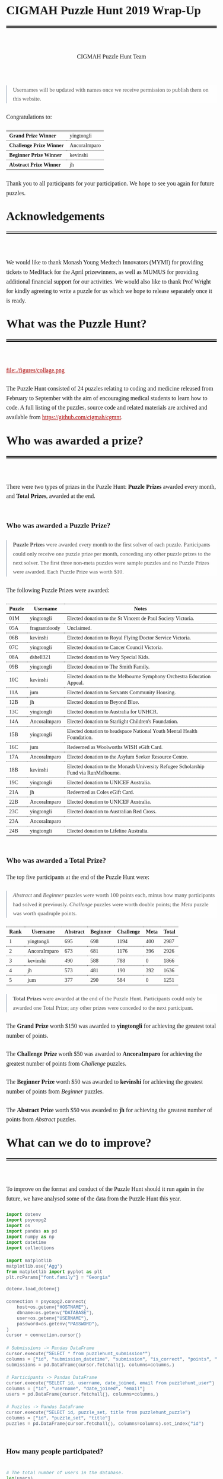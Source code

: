 #+TITLE: CIGMAH Puzzle Hunt 2019 Wrap-Up
#+AUTHOR: CIGMAH Puzzle Hunt Team
#+PROPERTY: header-args:python :exports none :session cgmnt :eval no-export
#+OPTIONS: html-postamble:nil toc:1 num:nil

#+begin_export html
<style>
 a {
    color: #aa0000;
}
a:active {
    color: #bb2222;
}
.right {
    font-size: 0.95rem;
    border-left: 2px solid  #A0AEC0;
    padding-left: 1rem;
    opacity: 0.75;
    background: white;
    margin: 1.5rem 0;
}
.right p {
    margin-top: 0;
    margin-bottom: 0;
}
table {
    max-width: 100%;
    margin: auto;
    margin-top: 1.5rem;
    margin-bottom: 1.5rem;
}
th {
    border-bottom: 3px double black;
    font-weight: bold;
}
th {
    border-top: 1px solid black;
    border-bottom: 1px solid black;
}
th, td {
    padding-left: 0.5rem;
    padding-right: 0.5rem;
    padding-top: 0.25rem;
    padding-bottom: 0.25rem;
    border-top: 1px dotted black;
    border-bottom: 1px dotted black;
    font-size: 0.9em;
}
body {
    font-family: "Georgia", "Baskerville", "Palatino Linotype", "Book Antiqua", "Garamond", "Bitstream Charter", "Century Schoolbook", "Cambria", serif;
    font-size: 1.2rem;
    line-height: 1.6;
    padding: 2rem;
    box-sizing: border-box;
    padding-bottom: 6rem;
}
code, .src {
    color: #4A5568;
    background: #F7FAFC;
    font-family: Consolas, "Liberation Mono", Menlo, Courier, monospace;
}
code {
    padding: 0.3em 0.5em;
    border-radius: 5px;
    font-size: 0.75em;
}
details {
    border-left: 2px solid #A0AEC0;
    padding-left: 1rem;
    margin-top: 1rem;
    margin-bottom: 1rem;
    box-sizing: border-box:
}
h1, .title {
    margin-top: 1rem;
    padding-bottom: 1rem;
    border-bottom: 6px double black;
    font-size: 2rem;
    text-align: left;
    margin-bottom: 4rem;
}
h2 {
    font-size: 1.2em;
    padding-top: 1.5rem;
}
h3 {
    font-size: 1.1em;
    font-weight: bold;
}
h4 {
    font-size: 1em;
    font-weight: bold;
}
figure {
    width: 100%;
    margin: 0;
    padding: 0;
}
li {
    margin: 0.5rem 0;
}
li .timestamp {
    float: left;
    margin-left: -12rem;
    font-size: 0.9em;
}
nav {
    color: #4A5568;
}
img {
    max-width: 100%;
    max-height: 100%;
    margin: auto;
}
ol {
    counter-reset: ol;
    margin: 0;
    padding: 0;
    list-style-type: none;
    margin-bottom: 2rem;
}
ol > li {
    padding-left: 2.5rem;
}
ol > li:before {
    content: counter(ol);
    counter-increment: ol;
    position: absolute;
    margin-left: -2.5rem;
    border: 1px solid black;
    font-size: 0.9rem;
    margin-top: 3px;
    width: 1.5rem;
    height: 1.5rem;
    box-sizing: border-box;
    display: flex;
    justify-content: center;
    align-items: center;
    border-radius: 100em;
}
p {
    margin: 0.5rem 0 1.5rem 0;
}
pre.src, pre.example {
    padding: 1rem;
    box-shadow: none;
    border: none;
    line-height: 1;
    font-size: 0.95rem;
    overflow: auto;
    margin: 1.5rem 0;
}
pre.example {
    border-left: 2px solid #A0AEC0;
    padding: 0.5rem 1rem;
    border-radius: 0;
}
summary {
    color: #4A5568;
}
summary:hover {
    cursor: pointer;
}
ul {
    list-style-type: circle;
    margin-bottom: 1.5rem;
}
.hidden {
    display: none;
}
.outline-2 {
    margin-top: 3rem;
}
#back {
    padding-left: 1rem;
    opacity: 0.75;
    text-align: right;
    margin-top: 6rem;
    border-top: 1px dotted #A0AEC0;
}
#content {
    width: 100%;
    padding: 1rem;
    max-width: 720px;
    margin: auto;
    box-sizing: border-box;
}
#video {
    max-width: 100%;
    margin: auto;
    display: flex;
    align-items: center;
    justify-content: center;
}
#table-of-contents {
    font-size: 1rem;
    opacity: 0.75;
    margin-bottom: 4rem;
}
#table-of-contents h2 {
    font-size: 1rem;
    margin: 0;
    padding: 0;
    border: none;
}
#table-of-contents ul {
    margin: 0;
    padding: 0;
    list-style-type: none;
}
#table-of-contents li {
    margin: 0;
}

@media only screen and (min-width: 1280px) {
    .right {
        float: right;
        width: 36%;
        margin: 0;
        margin-right: -40%;
        font-size: 0.85rem;
        border: none;
        clear: both;
        padding-left: 0;
    }
    .right p {
        margin-left: 0;
    }

    #table-of-contents, .left {
        float: left;
        margin: 0;
        margin-left: -40%;
        font-size: 0.85rem;
        width: 36%;
        text-align: right;
    }
    #table-of-contents li {
        margin: 0.5rem 0;
    }
}

@media only screen and (max-width: 1024px) {
    body {
        padding: 0.25rem;
        font-size: 1rem;
    }
    h1, .title {
        margin-top: 1.5rem;
    }
    li .timestamp {
        display: none;
    }

    #back {
        margin-top: 4rem;
    }
    #content {
        padding: 0.25rem;
    }
    #table-of-contents {
        margin: 0;
        margin-bottom: 2.5rem;
    }
}
</style>
#+end_export

#+RESULTS:

#+begin_right
Usernames will be updated with names once we receive permission to publish them
on this website.
#+end_right

Congratulations to:

| *Grand Prize Winner*     | yingtongli   |
| *Challenge Prize Winner* | AncoraImparo |
| *Beginner Prize Winner*  | kevinshi     |
| *Abstract Prize Winner*  | jh           |

Thank you to all participants for your participation.  We hope to see you again
for future puzzles.


* Acknowledgements

We would like to thank Monash Young Medtech Innovators (MYMI) for providing
tickets to MedHack for the April prizewinners, as well as MUMUS for providing
additional financial support for our activities. We would also like to thank
Prof Wright for kindly agreeing to write a puzzle for us which we hope to
release separately once it is ready.

* What was the Puzzle Hunt?

file:./figures/collage.png

The Puzzle Hunt consisted of 24 puzzles relating to coding and medicine released
from February to September with the aim of encouraging medical students to learn
how to code. A full listing of the puzzles, source code and related materials
are archived and available from [[https://github.com/cigmah/cgmnt]].

* Who was awarded a prize?

There were two types of prizes in the Puzzle Hunt: *Puzzle Prizes* awarded every
month, and *Total Prizes*, awarded at the end.

** Who was awarded a Puzzle Prize?

#+begin_right

*Puzzle Prizes* were awarded every month to the first solver of each puzzle.
Participants could only receive one puzzle prize per month, conceding any other
puzzle prizes to the next solver. The first three non-meta puzzles were sample
puzzles and no Puzzle Prizes were awarded. Each Puzzle Prize was worth $10.

#+end_right

The following Puzzle Prizes were awarded:

#+HTML: <div style="font-size: 0.8em;">
| Puzzle | Username      | Notes                                                                                |
|--------+---------------+--------------------------------------------------------------------------------------|
| 01M    | yingtongli    | Elected donation to the St Vincent de Paul Society Victoria.                         |
| 05A    | fragrantdoody | Unclaimed.                                                                           |
| 06B    | kevinshi      | Elected donation to Royal Flying Doctor Service Victoria.                            |
| 07C    | yingtongli    | Elected donation to Cancer Council Victoria.                                         |
| 08A    | dshell321     | Elected donation to Very Special Kids.                                               |
| 09B    | yingtongli    | Elected donation to The Smith Family.                                                |
| 10C    | kevinshi      | Elected donation to the Melbourne Symphony Orchestra Education Appeal.               |
| 11A    | jum           | Elected donation to Servants Community Housing.                                      |
| 12B    | jh            | Elected donation to Beyond Blue.                                                     |
| 13C    | yingtongli    | Elected donation to Australia for UNHCR.                                             |
| 14A    | AncoraImparo  | Elected donation to Starlight Children's Foundation.                                 |
| 15B    | yingtongli    | Elected donation to headspace National Youth Mental Health Foundation.               |
| 16C    | jum           | Redeemed as Woolworths WISH eGift Card.                                              |
| 17A    | AncoraImparo  | Elected donation to the Asylum Seeker Resource Centre.                               |
| 18B    | kevinshi      | Elected donation to the Monash University Refugee Scholarship Fund via RunMelbourne. |
| 19C    | yingtongli    | Elected donation to UNICEF Australia.                                                |
| 21A    | jh            | Redeemed as Coles eGift Card.                                                        |
| 22B    | AncoraImparo  | Elected donation to UNICEF Australia.                                                |
| 23C    | yingtongli    | Elected donation to Australian Red Cross.                                            |
| 23A    | AncoraImparo  | |
| 24B    | yingtongli    | Elected donation to Lifeline Australia.                                              |
#+HTML: </div>

** Who was awarded a Total Prize?

The top five participants at the end of the Puzzle Hunt were:

#+begin_right

/Abstract/ and /Beginner/ puzzles were worth 100 points each, minus how many
participants had solved it previously. /Challenge/ puzzles were worth double
points; the /Meta/ puzzle was worth quadruple points.

#+end_right

| Rank | Username     | Abstract | Beginner | Challenge | Meta | Total |
|------+--------------+----------+----------+-----------+------+-------|
|    1 | yingtongli   |      695 |      698 |      1194 |  400 |  2987 |
|    2 | AncoraImparo |      673 |      681 |      1176 |  396 |  2926 |
|    3 | kevinshi     |      490 |      588 |       788 |    0 |  1866 |
|    4 | jh           |      573 |      481 |       190 |  392 |  1636 |
|    5 | jum          |      377 |      290 |       584 |    0 |  1251 |


#+begin_right

*Total Prizes* were awarded at the end of the Puzzle Hunt. Participants could
only be awarded one Total Prize; any other prizes were conceded to the next
participant.

#+end_right

The *Grand Prize* worth $150 was awarded to *yingtongli* for achieving the
greatest total number of points.

The *Challenge Prize* worth $50 was awarded to *AncoraImparo* for achieving the
greatest number of points from /Challenge/ puzzles.

The *Beginner Prize* worth $50 was awarded to *kevinshi* for achieving the
greatest number of points from /Beginner/ puzzles.

The *Abstract Prize* worth $50 was awarded to *jh* for achieving the
greatest number of points from /Abstract/ puzzles.

* What can we do to improve?

To improve on the format and conduct of the Puzzle Hunt should it run again in
the future, we have analysed some of the data from the Puzzle Hunt this year.

#+begin_src python
import dotenv
import psycopg2
import os
import pandas as pd
import numpy as np
import datetime
import collections

import matplotlib
matplotlib.use('Agg')
from matplotlib import pyplot as plt
plt.rcParams["font.family"] = "Georgia"

#+end_src

#+RESULTS:

#+begin_src python
dotenv.load_dotenv()

connection = psycopg2.connect(
    host=os.getenv("HOSTNAME"),
    dbname=os.getenv("DATABASE"),
    user=os.getenv("USERNAME"),
    password=os.getenv("PASSWORD"),
)
cursor = connection.cursor()

# Submissions -> Pandas DataFrame
cursor.execute("SELECT * from puzzlehunt_submission*")
columns = ["id", "submission_datetime", "submission", "is_correct", "points", "puzzle_id", "user_id"]
submissions = pd.DataFrame(cursor.fetchall(), columns=columns,)

# Participants -> Pandas DataFrame
cursor.execute("SELECT id, username, date_joined, email from puzzlehunt_user")
columns = ["id", "username", "date_joined", "email"]
users = pd.DataFrame(cursor.fetchall(), columns=columns,)

# Puzzles -> Pandas DataFrame
cursor.execute("SELECT id, puzzle_set, title from puzzlehunt_puzzle")
columns = ["id", "puzzle_set", "title"]
puzzles = pd.DataFrame(cursor.fetchall(), columns=columns).set_index("id")
#+end_src

#+RESULTS:
: True


** How many people participated?

#+begin_src python

# The total number of users in the database.
len(users)

#+end_src

#+RESULTS:
: 90

#+begin_src python

# The number of registrants who submitted at least one submission.
participated_users = set(submissions.user_id)
len(participated_users)

#+end_src

#+RESULTS:
: 44

#+begin_src python :results output

print(len(submissions))
print(len(submissions) / 90)
print(len(submissions) / 24)


#+end_src

#+RESULTS:
: 275
: 3.0555555555555554
: 11.458333333333334

There were *90 registrants* this year. *44 registrants* submitted at
least one submission. In total, *275 puzzle submissions* were received, an
average of *11 submissions per puzzle* and *6 submissions per registrant* for
each registrant who submitted at least one submission.

Here is a plot showing registrations by day. Dotted red lines indicate the
release of a new puzzle set. Most registrations occurred soon after the release
of the first non-sample puzzle set.

#+begin_src python :results file :exports results
start_date = datetime.datetime(2019, 2, 20)
end_date = datetime.datetime(2019, 10, 12)
all_days_past = list(range((end_date - start_date).days))

registration_dates = [date.date() for date in users.date_joined]

registration_on_days = [
    len([date for date in registration_dates
         if date == (start_date + datetime.timedelta(days=days_past)).date()])
    for days_past in all_days_past
]

puzzle_release_dates = [
    datetime.datetime(2019, 2, 23),
    datetime.datetime(2019, 3, 9),
    datetime.datetime(2019, 4, 6),
    datetime.datetime(2019, 5, 11),
    datetime.datetime(2019, 6, 15),
    datetime.datetime(2019, 7, 13),
    datetime.datetime(2019, 8, 10),
    datetime.datetime(2019, 9, 21),
]

filename = "./figures/registrations.png"
fig, ax = plt.subplots(1)

ax.plot(all_days_past, registration_on_days, color='black')


plt.xticks(
    all_days_past[::14],
    [datetime.datetime.strftime(start_date + datetime.timedelta(days_past), "%Y-%m-%d")
     for days_past in all_days_past[::14]],
    rotation=90
)
plt.ylabel("Number of Registrations")
plt.title("Registrations by Days into the Puzzle Hunt")

for date in puzzle_release_dates:
    day_delta = (date - start_date).days
    ax.axvline(day_delta, linestyle=':', color='#aa0000')

fig.tight_layout()

fig.savefig(filename, dpi=150)
plt.close()

filename
#+end_src

#+RESULTS:
[[file:./figures/registrations.png]]

As the number of registrations does not necessarily reflect active
participation, here is a plot of submissions over time during the Puzzle Hunt
for each participant who submitted at least one submission.

#+begin_right

Each row indicates a separate deidentified participant, ordered by number of
submissions.. Correct submissions are indicated by green circles; incorrect
submissions are indicated by red crosses. Grey dotted lines indicate the release
of a puzzle set.

#+end_right

#+begin_src python :results file :exports results
fig, ax = plt.subplots(1)

is_corrects = []
xs = []
ys = []

filename = "./figures/submissions.png"

participated_users = list(submissions.groupby(['user_id']).count().sort_values("points").index)

for i, user_id in enumerate(participated_users):
    user_submissions = submissions[submissions.user_id == user_id]
    submission_datetimes = [submission.submission_datetime for _, submission in user_submissions.iterrows()]
    is_correct_submission = [submission.is_correct for _, submission in user_submissions.iterrows()]
    x_submission = [dt.timestamp() for dt in submission_datetimes]
    y_submission = [i for _ in x_submission]
    is_corrects += is_correct_submission
    xs += x_submission
    ys += y_submission

data = pd.DataFrame({
    "x": xs,
    "y": ys,
    "is_correct": is_corrects
})

for release_date in puzzle_release_dates:
    ax.axvline(release_date.timestamp(), linestyle=':', color='grey')


ax.scatter(
    data[data.is_correct == True].x,
    data[data.is_correct == True].y,
    facecolor='none',
    edgecolor='green',
    s=40,
    label="correct"
)

ax.scatter(
    data[data.is_correct == False].x,
    data[data.is_correct == False].y,
    c='#aa0000',
    marker='x',
    s=10,
    label="incorrect"
)

all_dates_past = [start_date + datetime.timedelta(days=d) for d in all_days_past[::14]]

plt.xticks(
    [d.timestamp() for d in all_dates_past],
    [datetime.datetime.strftime(d, "%Y-%m-%d") for d in all_dates_past],
    rotation=90
)
plt.legend()

plt.title("Puzzle Hunt Submissions over Time, by Participant")
ax.set_yticks([])

fig.tight_layout()
fig.savefig(filename, dpi=150)
plt.close()
filename
#+end_src

#+RESULTS:
[[file:./figures/submissions.png]]

Active participation was greatest at the start of the Puzzle Hunt, particularly
at the release of the first non-sample puzzle set. Participation waned over
time, though a subset of participants continued over the duration of the puzzle
hunt.

** Where did participants come from?

Participants registered with a username and an email, and an optional first
and/or last name. As a rough measure of where participants came from, the below
plot shows the frequency of email domain names of registered users. 4 personal
domain names were censored.

#+begin_src python :results file
domain_tuples = collections.Counter([email.split("@")[1] for email in users.email]).most_common()

# Manually censored domain names with names (4). Code not included.
domain_tuples = [d for d in domain_tuples if not d[0] in ["yingtongli.me", "mybx.site", "arvamont.com", "vladh.net"]]

domains = [d[0] for d in domain_tuples]
domain_counts = [d[1] for d in domain_tuples]

filename = "./figures/user_domains.png"

fig, ax = plt.subplots(1)

ax.barh(
    range(len(domains)),
    domain_counts,
    color="black",
)
ax.set_yticks(range(len(domains)))
ax.set_yticklabels(domains)
ax.set_xlabel("Number of Users")
plt.title("User Email Domain Frequencies")

fig.tight_layout()
fig.savefig(filename, dpi=150)
plt.close()
filename
#+end_src


#+begin_right

Out of respect for participants' privacy, the Puzzle Hunt database was deleted
without backup after this document was made, and we no longer have participants'
email addresses nor any other information from the Puzzle Hunt. This also means
we can't reproduce this document nor any of its figures in the future.

#+end_right

#+RESULTS:
[[file:./figures/user_domains.png]]

Most participants registered using generic email addresses (Gmail, Hotmail,
Live, Outook, Yahoo). A large portion were from Monash University, and a small
portion from other educational or research institutions (University of
Melbourne, University of East Anglia, Princeton University, Inserm). A small
portion registered using disposable email services (SharkLasers, nwytg,
Mailinator, YOPmail, 163), which we believe was a wise choice for short-term
participants with privacy concerns, particularly for participants who were not
from Monash.

** Which puzzles were most and least popular?

Here is a plot showing puzzles and the number of unique users who submitted at
least one submission for each puzzle. This can serve as a rough measure of
popularity.

#+begin_right

It is hard to measure the intrinsic popularity of each puzzle, given that we
know that later puzzles were less popular by virtue of a later release date. A
more sophisticated model might better be able to estimate the separate
contributions of release dates and puzzle features, but was outside the scope of
this wrap-up.

#+end_right

#+begin_src python :results file :exports results

puzzle_ids = sorted(list(set(submissions.puzzle_id)))
puzzle_unique_submissions = [
    len(set(submissions[submissions.puzzle_id == puzzle_id].user_id))
    for puzzle_id in puzzle_ids
]
puzzle_titles = [puzzles.loc[i].title for i in puzzle_ids]
puzzle_sets = [puzzles.loc[i].puzzle_set for i in puzzle_ids]

data = pd.DataFrame({
    "id": puzzle_ids,
    "num_unique": puzzle_unique_submissions,
    "title": puzzle_titles,
    "puzzle_set": puzzle_sets,
}).set_index("id").sort_values("num_unique")
data["position"] = range(1, 25)

colour_dict = {
    "M": "#f66d9b",
    "A": "#e3342f",
    "B": "#F7B500",
    "C": "#38c172"
}
label_dict = {
    "M": "Meta",
    "A": "Abstract",
    "B": "Beginner",
    "C": "Challenge"
}

fig, ax = plt.subplots(1)

filename = "./figures/popularity.png"

for puzzle_set in set(data.puzzle_set):
    subset = data[data.puzzle_set == puzzle_set]
    colour = colour_dict[puzzle_set]
    label = label_dict[puzzle_set]
    ax.barh(
        y=subset.position.values,
        width=subset.num_unique,
        color=colour,
        label=label,
    )

ax.set_yticks(data.position)
ax.set_yticklabels(data.title)
ax.set_xlabel("Number of Unique Attempting Participants")

plt.legend()
plt.title("Puzzles by Number of Unique Attempting Participants")

fig.tight_layout()
fig.savefig(filename, dpi=150)
plt.close()
filename

#+end_src

#+RESULTS:
[[file:./figures/popularity.png]]

The two most popular puzzles were Abstract puzzles released early in the Puzzle
Hunt; three of the five most unpopular puzzles were Challenge puzzles.

** Which puzzles were easiest and hardest?

We can get a general sense of the "difficulty" of each puzzle by comparing how
many incorrect submissions were received with how many correct submissions were
received.

#+begin_right

Assessing the difficulty of puzzles varies on how difficulty is defined, given
that difficult puzzles may have either been a) unapproachable (and therefore
received few submissions), or b) deceptive (and therefore received submissions
more likely to be incorrect). We have chosen the second definition, given that
we have described the popularity of puzzles in the section above, but
"difficulty" here should be interpreted in the context of popularity as well.

Note this graph differs from the previous graph - this graph tallies total
/submissions/ including those from the same participant; the previous graph
tallies only the number of participants who submitted at least one solution to
each puzzle.

#+end_right

#+begin_src python :results file :exports results

puzzle_ids = sorted(list(set(submissions.puzzle_id)))
puzzle_correct = [
    len(submissions[(submissions.puzzle_id == puzzle_id) & (submissions.is_correct)])
    for puzzle_id in puzzle_ids
]

puzzle_incorrect = [
    len(submissions[(submissions.puzzle_id == puzzle_id) & (~submissions.is_correct)])
    for puzzle_id in puzzle_ids
]
puzzle_titles = [puzzles.loc[i].title for i in puzzle_ids]
puzzle_sets = [puzzles.loc[i].puzzle_set for i in puzzle_ids]

data = pd.DataFrame({
    "id": puzzle_ids,
    "correct": puzzle_correct,
    "incorrect": puzzle_incorrect,
    "title": puzzle_titles,
    "puzzle_set": puzzle_sets,
}).set_index("id").sort_values(["incorrect", "correct"])
data["position"] = range(1, 25)

fig, ax = plt.subplots(1)

filename = "./figures/difficulties.png"

for puzzle_set in set(data.puzzle_set):
    subset = data[data.puzzle_set == puzzle_set]
    colour = colour_dict[puzzle_set]
    ax.barh(
        subset.position.values,
        subset.correct.values,
        left=subset.incorrect.values,
        color=colour,
        label=label_dict[puzzle_set] + ", " + "correct",
    )
    ax.barh(
        subset.position.values,
        subset.incorrect.values,
        color=colour,
        label=label_dict[puzzle_set] + ", " + "incorrect",
        alpha=0.2,
    )

ax.set_yticks(data.position.values)
ax.set_yticklabels(data.title)
ax.set_xlabel("Number of Submissions")

plt.legend()
plt.title("Puzzles by Number of Incorrect and Correct Submissions")

fig.tight_layout()
fig.savefig(filename, dpi=150)
plt.close()
filename

#+end_src

#+RESULTS:
[[file:./figures/difficulties.png]]

The puzzle with the highest ratio of incorrect to correct submissions was the
Meta puzzle /Lost in a Library/ (8 incorrect submissions for every 1 correct
submission), though interestingly the puzzle with the highest absolute number of
incorrect submissions was the Abstract sample puzzle, /Metabolic Mayhem/.

/Metabolic Mayhem/ was cast as a sample puzzle as it consisted of the
interpretation of an abstract animation, which we believed too ambiguous to be
included in the main puzzle hunt (and which appears to have been a correct
decision).

#+begin_right

This puzzle depicted an abstract animation of a metabolic pathway in a normal
and a pathological state. The metabolic pathway consisted of an unknown particle
being carried by gradually-diminishing particles through the blood stream before
being cleared by receptors from an unknown organ; in the pathological state,
these particles accumulated in the bloodstream due to dysfunctional receptors.
Participants were asked to determine the gene mutation involved in the
pathological state.

#+end_right

Out of interest for this particular puzzle, here were some of the responses
received:

#+begin_src python :results file :exports results

submitted = [s.upper() for s in submissions[submissions.puzzle_id == 2].submission]

gene_counter = collections.Counter(submitted).most_common()
genes = [c[0] for c in gene_counter]
counts = [c[1] for c in gene_counter]
positions = range(len(genes))

fig, ax = plt.subplots(1)

filename = "./figures/metabolic_mayhem_responses.png"

ax.barh(
    positions,
    counts,
    color="black",
)

ax.set_yticks(positions)
ax.set_yticklabels(genes)
ax.set_ylabel("Submitted HUGO Gene Symbol")
ax.set_xlabel("Number of Submissions")

plt.title("Frequencies of Genes Submitted for Puzzle 02A Metabolic Mayhem")

fig.tight_layout()
fig.savefig(filename, dpi=150)
plt.close()
filename


#+end_src

#+RESULTS:
[[file:./figures/metabolic_mayhem_responses.png]]

The intended correct answer was LDLR; however, it was very interesting to see
the wide array of genes people could draw parallels to in the abstract
depiction. We are interested in the ways abstract modelling might similarly be
able to make different pathways relatable, and while these may not be suitable
as puzzles for inclusion into the Puzzle Hunt, we will look for an avenue for
these to return.


#+begin_right

All game-type puzzles were entirely client-side; we made our best efforts to
obscure the answers from the client-side code (including the fact that the code
was transpiled from Elm to JavaScript and minified), but these puzzles are not
uncrackable. Although, as we are a coding group, we believe it just as valid to
have derived the solution from the client-side code as it is from pursuing the
"intended" solution path - after all, it is also interesting to think of how to
use code to examine the internals of the tools we use and derive useful (but
hidden) information.

#+end_right

A number of puzzles had no incorrect submissions, though these had a low number
of submissions in total and are therefore hard to interpret. Most of these were
game-type puzzles, which divulged the solution after you completed the game -
and in such cases, there was no chance of submitting an incorrect solution at
all unless participants guessed or attempted to derive the solution from the
client-side code.

* How was the Puzzle Hunt run?

In the spirit of full transparency and to better inform how future Puzzle Hunts
could be run, we briefly outline our setup below.

** What was the technology stack?

#+begin_right

This was our first time doing full-stack development. While the backend and
frontend "worked", the codebases are neither clean nor well-designed. On the
plus-side, we have now learnt better and will not be making the same mistakes in
the future.

#+end_right

As a summary:

| Backend  | [[https://www.python.org/][Python]] + [[https://www.django-rest-framework.org/][Django REST Framework]], hosted on [[https://www.heroku.com/][Heroku]] |
| Database | [[https://www.postgresql.org/][PostgreSQL]]                                       |
| Frontend | [[https://elm-lang.org/][Elm]], hosted on [[https://pages.github.com/][GitHub Pages]]                      |

The source code for all components of the Puzzle Hunt are available from
[[https://github.com/cigmah/cgmnt]].

The Puzzle Hunt backend and frontend were written in late January and early
February using Python and Elm.

The backend used the Django REST Framework and handled all the core
functionality based around database interaction (such as adding puzzles,
retrieving released puzzles, handling user registrations) and application logic
(such as scoring submissions, aggregating scores, time-locking excessive
submissions). The backend was kept in a private GitHub repository and hosted on
Heroku, connecting with a PostgreSQL database provided by an additional Heroku
add-on.

The frontend was a single-page application written in Elm with custom CSS. It
handled all interactions on the web interface, including navigation, rendering,
and server interactions. The frontend was kept in a public GitHub repository and
hosted on GitHub Pages.

#+begin_right

We changed the Puzzle Hunt website design twice during the Puzzle Hunt as we
wished to refocus the group's target audience and reduce the verbosity of
puzzles by using video introductions instead. This was a mistake on our part and
increased confusion over the user interface. We will not do so again.

#+end_right

Puzzles themselves were written in a mixture of languages; interactive puzzles
were all written with Elm, whereas data analysis puzzles tended to be written in
Python. When graphics were required (such as for each puzzle's Meta Puzzle room
hint), they were made with either [[https://inkscape.org/][Inkscape]] (for simple vector graphics) or
[[https://www.blender.org/][Blender]] (for full 3D models). Where music or sound effects were required (such
as for several of the game-type puzzles), they were made with [[https://musescore.org/en][MuseScore]].

** How much did it cost?

There were two sources of material cost for the Puzzle Hunt: prizes and server
hosting costs.

#+begin_right

We budgeted for 25 puzzle prizes, but one Puzzle Prize was unclaimed, three
puzzles were sample puzzles and the 25th puzzle was separated out from the main
Puzzle Hunt (stay tuned).

#+end_right

| Item                                     | Unit Cost      | Total Units | Total Cost |
|------------------------------------------+----------------+-------------+------------|
| Puzzle Prizes                            | $10 per prize  | 20 prizes   | $200       |
| Grand Prize                              | $150 per prize | 1 prize     | $150       |
| A/B/C Total Prizes                       | $50 per prize  | 3 prize     | $150       |
| Server Hosting (Heroku - Hobby)          | $7 per month   | 8 months    | $56        |
| Database (Heroku Postgres - Hobby Basic) | $9 per month   | 8 months    | $72        |
|------------------------------------------+----------------+-------------+------------|
| *Grand Total*                            |                |             | *$628*     |

#+begin_right

This section will be updated once the Total Prizes are confirmed.

#+end_right

As of <2019-10-12 Sat>: 18 of the Puzzle Prizes were donated to charities,
organisations or funds of participants' choosing. $180 of the total
cost has been donated so far.

* What happens now?

As the main Puzzle Hunt has concluded, we have included further details on plans
for CIGMAH below.

** Will there be another Puzzle Hunt?

We hope so. If there is another Puzzle Hunt, we hope this wrap-up document is
useful for future planning.

It is often tradition for the winner/s of a Puzzle Hunt to arrange the next
Puzzle Hunt, but we know this request does not come lightly and there is no
precedent for this particular Puzzle Hunt. Whether or not we are able to deliver
on this tradition remains to be seen, but we hope that the Puzzle Hunt can
handover its management and evolve over time.

Should the Puzzle Hunt continue, we have consolidated the following suggestions
based on data from this Puzzle Hunt:

*** Suggestions

1. *Conduct the Puzzle Hunt on a single day or a single weekend*.
   Participation was greatest at the start of the Puzzle Hunt. We maintained the
   Puzzle Hunt over the year as our primary intent for the Puzzle Hunt was to
   encourage medical students to learn how to code over time, but this did not
   appear to be successful; most active participants were experienced coders. A
   single day or weekend, possibly with a pre-Puzzle Hunt coding bootcamp, may
   be easier for new medical students/coders to manage with busy schedules and
   with less commitment required. This would also be less costly.
2. *Orient puzzles towards abstract, visual or gamified learning.*
   Our puzzles ranged from abstract games requiring no actual coding, to
   concrete statistical or data science problems requiring a significant amount
   of programming knowledge. Although the latter category is arguably more
   "useful", the former category was far more popular. It may be useful, as far
   as possible, to investigate how elements of gamified learning can be
   used to make the data analysis-type puzzles more fun and bridge the gap
   between the two categories.
3. *Simplify the technology stack.*
   The development of a full-stack application for the Puzzle Hunt was a good
   opportunity for the management team to learn, but not necessary for the
   Puzzle Hunt itself. The technology stack could be greatly simplified, such as
   using a backend server performing server-side rendering and foregoing the
   frontend entirely.

** What else is CIGMAH doing?

#+begin_right

file:./figures/aorta.png

#+end_right

CIGMAH is working on An Open Revision Tool for Assessments (AORTA) (currently
hosted at https://aorta.netlify.com/), a free and open-source medical note and
question bank. There's not enough content there for it to be useful yet, but
most of the coding is done and we're working on adding content. We're always
looking for help, so do get in touch if you are interested.

We are also looking at hosting more tutorial nights on a range of coding topics,
recommencing next year. The topics we host tutorial nights on are not yet
decided, but we will try to cover fun, interesting and relevant material for
medical students. Suggestions for tutorial night topics are highly welcomed.

Finally, we are interested in beginning a game development project for
practising medical cases, possibly in the style of [[https://en.wikipedia.org/wiki/Interactive_fiction][interactive fiction]] text
adventures such as [[https://en.wikipedia.org/wiki/Zork][Zork]] or [[http://iplayif.com/?story=http%253A%252F%252Fwww.ifarchive.org%252Fif-archive%252Fgames%252Fzcode%252FTangle.z5][Spider & Web]]. We were originally looking at
incorporating this as part of AORTA, but it may be easier to develop as a
spin-off project.

** How do I contact CIGMAH?

If you have any questions, concerns, suggestions, recommendations, feedback or
would otherwise like to get in contact with CIGMAH, you can contact us via email
at =cigmah.contact at gmail dot com=.

#+HTML: <div style="max-width: 300px; margin: auto;">
file:./figures/cigmah.png
#+HTML: </div>

We look forward to hearing from you!

#+begin_src python :results output

# Some extra scripts for archiving the puzzle hunt.

# Puzzles -> Pandas DataFrame
cursor.execute("SELECT * from puzzlehunt_puzzle")
columns = ["id", "puzzle_set", "image_link", "title", "body", "statement", "puzzle_input", "references", "answer", "explanation", "theme_id", "video_link"]
puzzles = pd.DataFrame(cursor.fetchall(), columns=columns).set_index("id")

# Themes -> Pandas DataFrame
cursor.execute("SELECT * from puzzlehunt_theme")
columns = ["id", "theme", "theme_set", "tagline", "open_datetime"]
themes = pd.DataFrame(cursor.fetchall(), columns=columns).set_index("id")

template = """

# {title}

> This puzzle was released on {open_datetime}, and was the {puzzle_set} puzzle for the theme *{theme}*.

{body}

# Input

{puzzle_input}

# Statement

{statement}


# References

{references}

# Answer

The correct solution was `{answer}`.

# Explanation

{explanation}

"""

puzzles = puzzles.join(themes, on="theme_id")


def format_puzzle(puzzle):
    return template.format(
        title=puzzle.title,
        open_datetime=datetime.datetime.strftime(puzzle.open_datetime, "%Y-%m-%d"),
        puzzle_set=label_dict[puzzle.puzzle_set],
        theme=puzzle.theme,
        body=puzzle.body,
        puzzle_input=puzzle.puzzle_input,
        statement=puzzle.statement,
        references=puzzle.references,
        answer=puzzle.answer,
        explanation=puzzle.explanation,
    )

#+end_src

#+RESULTS:

#+begin_src python :results output

for i in range(24):
    directory = f"./puzzles/puzzle{i+1:02d}/"
    os.mkdir(directory)
    puzzle_markdown = format_puzzle(puzzles.loc[i+1])
    with open(directory + f"puzzle{i+1:02d}.md", "w", encoding="utf-8") as file_handle:
        file_handle.write(puzzle_markdown)

#+end_src

#+RESULTS:
